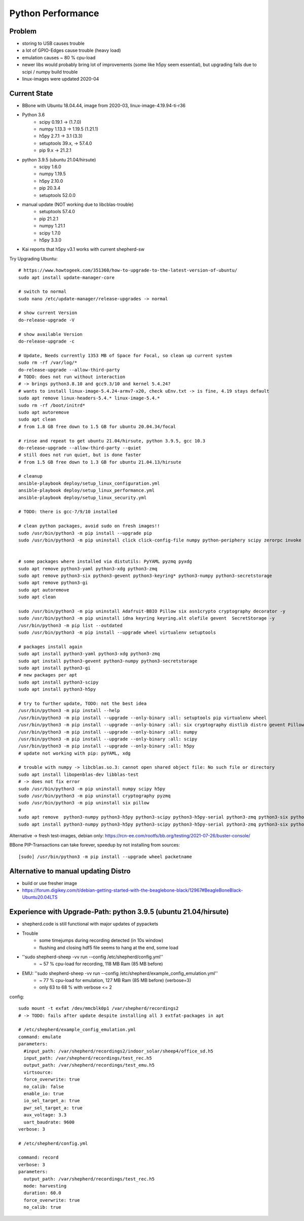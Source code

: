 Python Performance
==================

Problem
-------
- storing to USB causes trouble
- a lot of GPIO-Edges cause trouble (heavy load)
- emulation causes ~ 80 % cpu-load
- newer libs would probably bring lot of improvements (some like h5py seem essential), but upgrading fails due to scipi / numpy build trouble
- linux-images were updated 2020-04

Current State
-------------
- BBone with Ubuntu 18.04.44, image from 2020-03, linux-image-4.19.94-ti-r36
- Python 3.6
    - scipy 0.19.1      -> (1.7.0)
    - numpy 1.13.3      -> 1.19.5 (1.21.1)
    - h5py 2.7.1        -> 3.1 (3.3)
    - setuptools 39.x,  -> 57.4.0
    - pip 9.x           -> 21.2.1
- python 3.9.5 (ubuntu 21.04/hirsute)
    - scipy 1.6.0
    - numpy 1.19.5
    - h5py 2.10.0
    - pip 20.3.4
    - setuptools 52.0.0
- manual update (NOT working due to libcblas-trouble)
    - setuptools 57.4.0
    - pip 21.2.1
    - numpy 1.21.1
    - scipy 1.7.0
    - h5py 3.3.0
- Kai reports that h5py v3.1 works with current shepherd-sw


Try Upgrading Ubuntu::

    # https://www.howtogeek.com/351360/how-to-upgrade-to-the-latest-version-of-ubuntu/
    sudo apt install update-manager-core

    # switch to normal
    sudo nano /etc/update-manager/release-upgrades -> normal

    # show current Version
    do-release-upgrade -V

    # show available Version
    do-release-upgrade -c

    # Update, Needs currently 1353 MB of Space for Focal, so clean up current system
    sudo rm -rf /var/log/*
    do-release-upgrade --allow-third-party
    # TODO: does not run without interaction
    # -> brings python3.8.10 and gcc9.3/10 and kernel 5.4.24?
    # wants to install linux-image-5.4.24-armv7-x20, check uEnv.txt -> is fine, 4.19 stays default
    sudo apt remove linux-headers-5.4.* linux-image-5.4.*
    sudo rm -rf /boot/initrd*
    sudo apt autoremove
    sudo apt clean
    # from 1.8 GB free down to 1.5 GB for ubuntu 20.04.34/focal

    # rinse and repeat to get ubuntu 21.04/hirsute, python 3.9.5, gcc 10.3
    do-release-upgrade --allow-third-party --quiet
    # still does not run quiet, but is done faster
    # from 1.5 GB free down to 1.3 GB for ubuntu 21.04.13/hirsute

    # cleanup
    ansible-playbook deploy/setup_linux_configuration.yml
    ansible-playbook deploy/setup_linux_performance.yml
    ansible-playbook deploy/setup_linux_security.yml

    # TODO: there is gcc-7/9/10 installed

    # clean python packages, avoid sudo on fresh images!!
    sudo /usr/bin/python3 -m pip install --upgrade pip
    sudo /usr/bin/python3 -m pip uninstall click click-config-file numpy python-periphery scipy zerorpc invoke h5py psutil pyserial -y


    # some packages where installed via distutils: PyYAML pyzmq pyxdg
    sudo apt remove python3-yaml python3-xdg python3-zmq
    sudo apt remove python3-six python3-gevent python3-keyring* python3-numpy python3-secretstorage
    sudo apt remove python3-gi
    sudo apt autoremove
    sudo apt clean

    sudo /usr/bin/python3 -m pip uninstall Adafruit-BBIO Pillow six asn1crypto cryptography decorator -y
    sudo /usr/bin/python3 -m pip uninstall idna keyring keyring.alt olefile gevent  SecretStorage -y
    /usr/bin/python3 -m pip list --outdated
    sudo /usr/bin/python3 -m pip install --upgrade wheel virtualenv setuptools

    # packages install again
    sudo apt install python3-yaml python3-xdg python3-zmq
    sudo apt install python3-gevent python3-numpy python3-secretstorage
    sudo apt install python3-gi
    # new packages per apt
    sudo apt install python3-scipy
    sudo apt install python3-h5py

    # try to further update, TODO: not the best idea
    /usr/bin/python3 -m pip install --help
    /usr/bin/python3 -m pip install --upgrade --only-binary :all: setuptools pip virtualenv wheel
    /usr/bin/python3 -m pip install --upgrade --only-binary :all: six cryptography distlib distro gevent Pillow pyzmq
    /usr/bin/python3 -m pip install --upgrade --only-binary :all: numpy
    /usr/bin/python3 -m pip install --upgrade --only-binary :all: scipy
    /usr/bin/python3 -m pip install --upgrade --only-binary :all: h5py
    # update not working with pip: pyYAML, xdg

    # trouble with numpy -> libcblas.so.3: cannot open shared object file: No such file or directory
    sudo apt install libopenblas-dev libblas-test
    # -> does not fix error
    sudo /usr/bin/python3 -m pip uninstall numpy scipy h5py
    sudo /usr/bin/python3 -m pip uninstall cryptography pyzmq
    sudo /usr/bin/python3 -m pip uninstall six pillow
    #
    sudo apt remove  python3-numpy python3-h5py python3-scipy python3-h5py-serial python3-zmq python3-six python3-cryptography
    sudo apt install python3-numpy python3-h5py python3-scipy python3-h5py-serial python3-zmq python3-six python3-cryptography

Alternative -> fresh test-images, debian only: https://rcn-ee.com/rootfs/bb.org/testing/2021-07-26/buster-console/

BBone PIP-Transactions can take forever, speedup by not installing from sources::

    [sudo] /usr/bin/python3 -m pip install --upgrade wheel packetname


Alternative to manual updating Distro
-------------------------------------

- build or use fresher image
- https://forum.digikey.com/t/debian-getting-started-with-the-beaglebone-black/12967#BeagleBoneBlack-Ubuntu20.04LTS



Experience with Upgrade-Path: python 3.9.5 (ubuntu 21.04/hirsute)
-----------------------------------------------------------------

- shepherd.code is still functional with major updates of pypackets
- Trouble
    - some timejumps during recording detected (in 10s window)
    - flushing and closing hdf5 file seems to hang at the end, some load
- ''sudo shepherd-sheep -vv run --config /etc/shepherd/config.yml''
    - ~ 57 % cpu-load for recording, 118 MB Ram (85 MB before)
- EMU: ''sudo shepherd-sheep -vv run --config /etc/shepherd/example_config_emulation.yml''
    - ~ 77 % cpu-load for emulation, 127 MB Ram (85 MB before) (verbose=3)
    - only 63 to 68 % with verbose <= 2

config::

    sudo mount -t exfat /dev/mmcblk0p1 /var/shepherd/recordings2
    # -> TODO: fails after update despite installing all 3 extfat-packages in apt

    # /etc/shepherd/example_config_emulation.yml
    command: emulate
    parameters:
      #input_path: /var/shepherd/recordings2/indoor_solar/sheep4/office_sd.h5
      input_path: /var/shepherd/recordings/test_rec.h5
      output_path: /var/shepherd/recordings/test_emu.h5
      virtsource:
      force_overwrite: true
      no_calib: false
      enable_io: true
      io_sel_target_a: true
      pwr_sel_target_a: true
      aux_voltage: 3.3
      uart_baudrate: 9600
    verbose: 3

    # /etc/shepherd/config.yml

    command: record
    verbose: 3
    parameters:
      output_path: /var/shepherd/recordings/test_rec.h5
      mode: harvesting
      duration: 60.0
      force_overwrite: true
      no_calib: true



